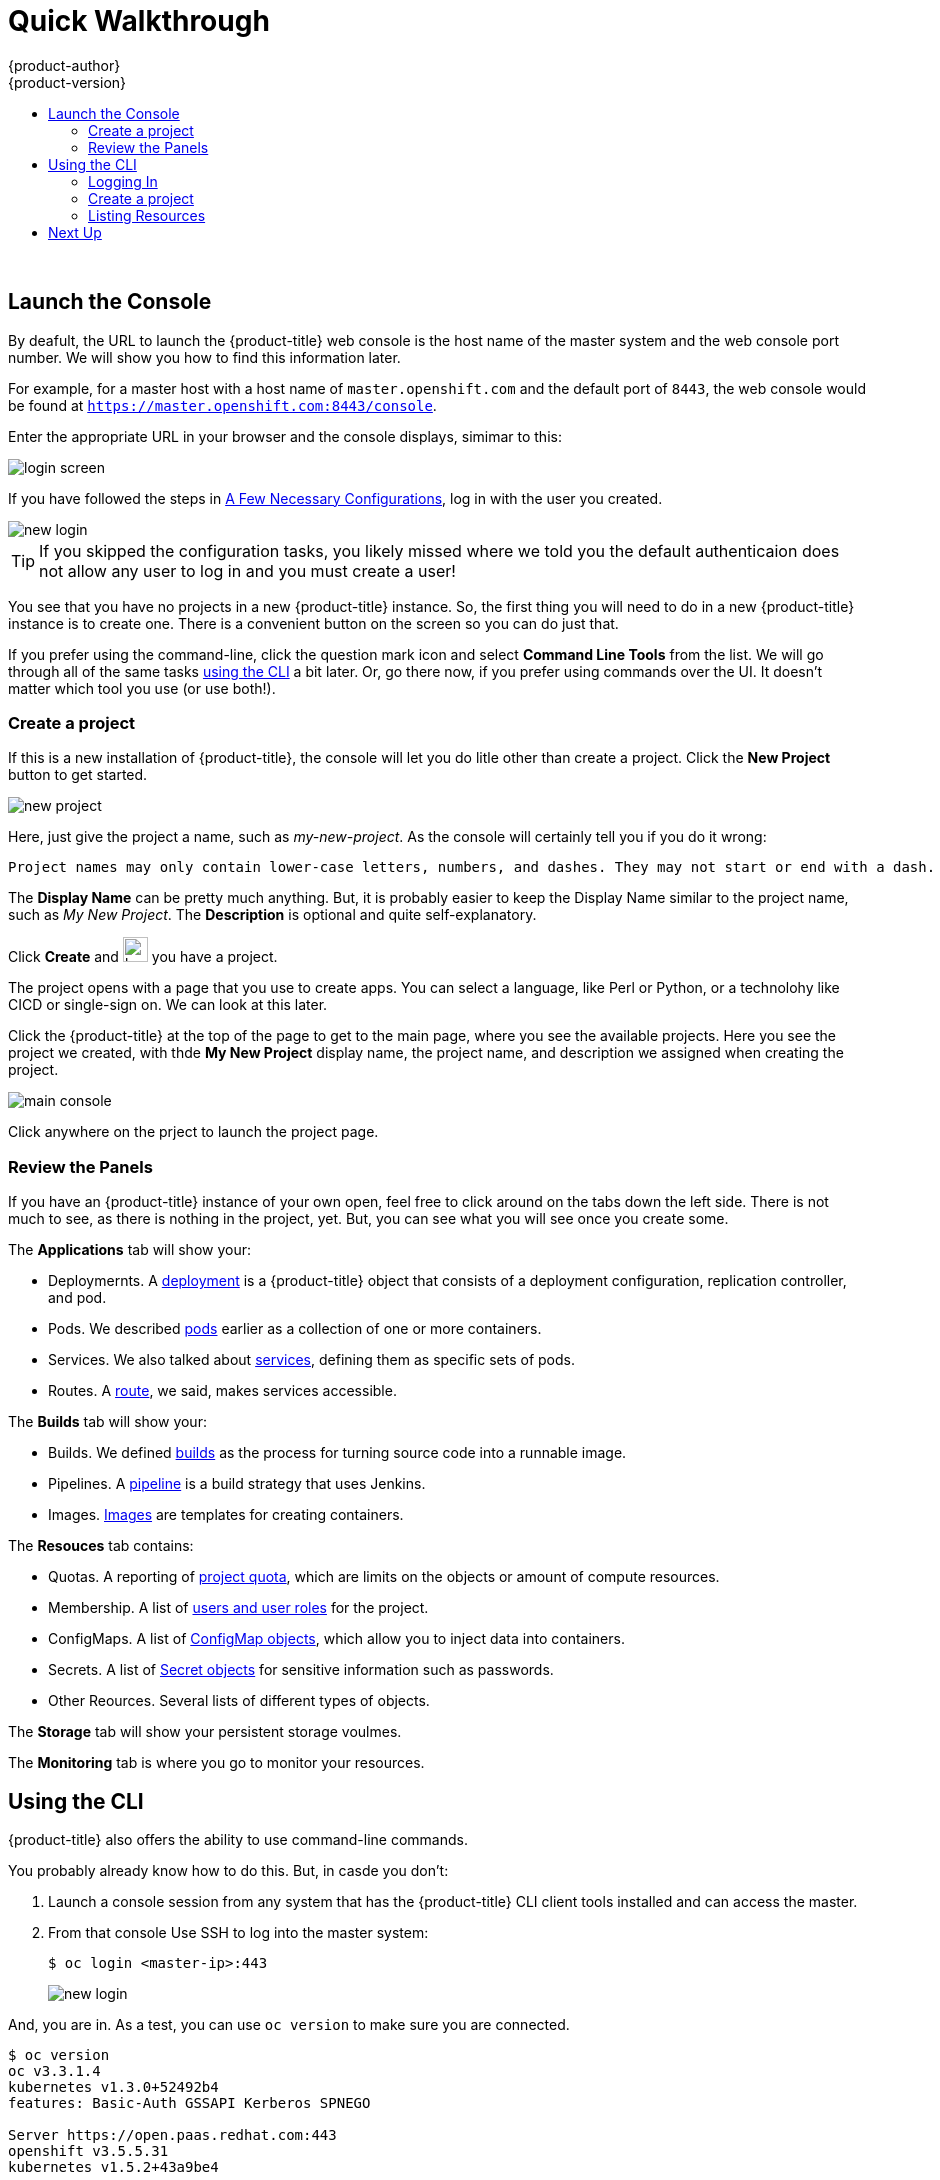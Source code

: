 [[openshift-tutorial-walk]]
= Quick Walkthrough
{product-author}
{product-version}
:data-uri:
:icons:
:experimental:
:toc: macro
:toc-title:

toc::[]
{nbsp} +


[[openshift-tutorial-walk-ui]]
== Launch the Console

By deafult, the URL to launch the {product-title} web console is the host name of the master system and the web console port number. We will show you how to find this information later.

For example, for a master host with a host name of `master.openshift.com` and the default port of `8443`, the web console would be found at `https://master.openshift.com:8443/console`.
 
Enter the appropriate URL in your browser and the console displays, simimar to this:

image::login.png[login screen, align="center"]

If you have followed the steps in xref:../../openshift-tutorial/tutorial-walkthrough.adoc#openshift-tutorial-config[A Few Necessary Configurations], log in with the user you created.  

image::newlogin.png[new login, align="center"]

[TIP]
====
If you skipped the configuration tasks, you likely missed where we told you the default authenticaion does not allow any user to log in and you must create a user!
====

You see that you have no projects in a new {product-title} instance. So, the first thing you will need to do in a new 
{product-title} instance is to create one. There is a convenient button on the screen so you can do just that. 

If you prefer using the command-line, click the question mark icon and select *Command Line Tools* from the list. We will go through
all of the same tasks xref:openshift-tutorial-walk-cli[using the CLI] a bit later. Or, go there now, if you prefer using commands over
the UI. It doesn't matter which tool you use (or use both!). 

[[openshift-tutorial-walk-ui-create]]
=== Create a project

If this is a new installation of {product-title}, the console will let you do litle other than create a project. Click the *New Project* button to get
started.

image::new-project.png[new project, align="center"]

Here, just give the project a name, such as _my-new-project_. As the console will certainly tell you if you do it wrong:

----
Project names may only contain lower-case letters, numbers, and dashes. They may not start or end with a dash. 
----

The *Display Name* can be pretty much anything. But, it is probably easier to keep the Display Name similar to the project name, such as _My New Project_.
The *Description* is optional and quite self-explanatory.

Click *Create* and image:boom-small.png[boom, title="Boom", 25,25] you have a project. 

The project opens with a page that you use to create apps. You can select a language, like Perl or Python, or a technolohy like CICD or single-sign on. We can look at this later.

Click the {product-title} at the top of the page to get to the main page, where you see the available projects. Here you see the project we created, with thde *My New Project* display name, the project name, and description we assigned when creating the project.

image::console-main.png[main console, align="center"]

Click anywhere on the prject to launch the project page.

[[openshift-tutorial-walk-ui-review]]
=== Review the Panels

If you have an {product-title} instance of your own open, feel free to click around on the tabs down the left side. There is not much to see, as there
is nothing in the project, yet. But, you can see what you will see once you create some.

The *Applications* tab will show your:

* Deploymernts. A xref:../../architecture/core_concepts/deployments#architecture-core-concepts-deployments[deployment] is a {product-title} object that consists of a deployment configuration, replication controller, and pod. 
* Pods. We described xref:../../openshift-tutorial/tutorial-terms.adoc#openshift-tutorial-pods[pods] earlier as a collection of one or more containers.
* Services. We also talked about xref:../../openshift-tutorial/tutorial-terms.adoc#openshift-terms-service[services], defining them as specific sets of pods.
* Routes. A xref:../../openshift-tutorial/tutorial-terms.adoc#openshift-terms-route[route], we said, makes services accessible.  

The *Builds* tab will show your:

* Builds. We defined xref:../../openshift-tutorial/tutorial-terms.adoc#openshift-tutorial-terms-builds[builds] as the process for turning source code into a runnable image.
* Pipelines. A xref:../../architecture/core_concepts/builds_and_image_streams.adoc#pipeline-build[pipeline] is a build strategy that uses Jenkins. 
* Images. xref:../../openshift-tutorial/tutorial-terms.adoc#openshift-tutorial-terms-images[Images] are templates for creating containers.

The *Resouces* tab contains:

* Quotas. A reporting of xref:../../dev_guide/compute_resources.adoc#overview[project quota], which are limits on the objects or amount of compute resources. 
* Membership. A list of xref:../../architecture/additional_concepts/authorization.adoc#roles[users and user roles] for the project.
* ConfigMaps. A list of xref:../../dev_guide/configmaps.adocl#overview[ConfigMap objects], which allow you to inject data into containers.
* Secrets. A list of xref:../../dev_guide/secrets.adoc#dev-guide-secrets-using-secrets[Secret objects] for sensitive information such as passwords.
* Other Reources. Several lists of different types of objects. 

The *Storage* tab will show your persistent storage voulmes. 

The *Monitoring* tab is where you go to monitor your resources. 


[[openshift-tutorial-walk-cli]]
== Using the CLI

{product-title} also offers the ability to use command-line commands. 

You probably already know how to do this. But, in casde you don't:

. Launch a console session from any system that has the {product-title} CLI client tools installed and can access the master.

. From that console Use SSH to log into the master system:
+
----
$ oc login <master-ip>:443
----
+
image::login-master.png[new login, align="center"]

And, you are in. As a test, you can use `oc version` to make sure you are connected. 

----
$ oc version
oc v3.3.1.4
kubernetes v1.3.0+52492b4
features: Basic-Auth GSSAPI Kerberos SPNEGO

Server https://open.paas.redhat.com:443
openshift v3.5.5.31
kubernetes v1.5.2+43a9be4
----

[[openshift-tutorial-walk-cli-login]]
=== Logging In

If you have followed the steps in xref:../../openshift-tutorial/tutorial-walkthrough.adoc#openshift-tutorial-config[A Few Necessary Configurations], log in with the user you created. 

----
oc login admin pass
----

[TIP]
====
If you skipped the configuration tasks, you likely missed where we told you the default authenticaion does not allow any user to log in and you must create a user!
====

[[openshift-tutorial-walk-ui-create]]
=== Create a project

The `oc prjects` command will give you a list of avaqilable projects. 

If this is a new installation of {product-title}, there are no projects by defualt. Well, for admins, there is a default project called `default`, but you won't be working in there. 

----
$ oc projects
You are not a member of any projects. You can request a project to be created with the 'new-project' command.
----

So, let's create one. Use the `oc new-project` command to create the project and place you into it. Like the web console, you will assign a project name, a display name, and an optional description. 

----
$ oc new-project my-cli-project --display-name="My CLI Project" --description="I made this with CLI"
Already on project "my-cli-project" on server "https://open.paas.redhat.com:443".

You can add applications to this project with the 'new-app' command. For example, try:

    oc new-app centos/ruby-22-centos7~https://github.com/openshift/ruby-ex.git

to build a new example application in Ruby.
----

Now, when you run `oc projects`, you will see your project.

----
oc projects
You have one project on this server: "My CLI Project (my-cli-project)".
----

=== Listing Resources

Now, if you look back up at the xref:openshift-tutorial-walk-ui[Reviewing the Panels] section for the web console, you can get the same or similar information 
on most of the resources listed and a lot more: 

----
Valid resource types include:
   * buildconfigs (aka 'bc')
   * builds
   * componentstatuses (aka 'cs')
   * configmaps
   * daemonsets (aka 'ds')
   * deploymentconfigs (aka 'dc')
   * deployments
   * events (aka 'ev')
   * endpoints (aka 'ep')
   * horizontalpodautoscalers (aka 'hpa')
   * imagestreamimages (aka 'isimage')
   * imagestreams (aka 'is')
   * imagestreamtags (aka 'istag')
   * ingress (aka 'ing')
   * groups
   * jobs
   * limitranges (aka 'limits')
   * nodes (aka 'no')
   * namespaces (aka 'ns')
   * pods (aka 'po')
   * persistentvolumes (aka 'pv')
   * persistentvolumeclaims (aka 'pvc')
   * policies
   * projects
   * quota
   * resourcequotas (aka 'quota')
   * replicasets (aka 'rs')
   * replicationcontrollers (aka 'rc')
   * rolebindings
   * routes
   * secrets
   * serviceaccounts (aka 'sa')
   * services (aka 'svc')
   * users
----

[NOTE]
====
You can use the shortcuts shown about as *aka* values.
====

You can try a few now, if you want. But, because this is a brand new installation of {project-title}, you 
won't find much in there. We can change that in the next lesson where we will build an app of our own.

----
$ oc get deployments
$ oc get pods <1>
$ oc get events
$ oc get svc
$ oc get real <2>
the server doesn't have a resource type "real"
----

<1> The blank response line indicates there is no resource object.
<2> Just a test to make sure things are working.

== Next Up

Let's xref:../openshift-tutorial/tutorial-create-app.adoc#openshift-tutorial-create[Create an Application].


